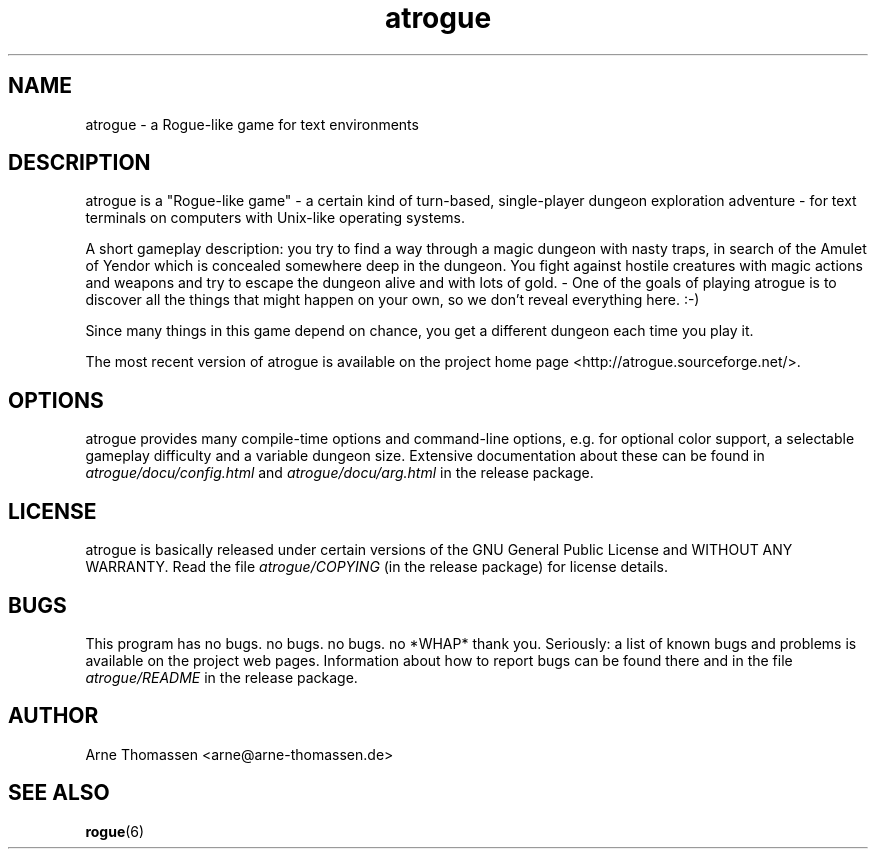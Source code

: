 .\" Hint for emacs: -*- nroff -*-
.\" This is the manual page for atrogue. To open it in a _human-readable_ form,
.\" try a command like "man atrogue" or "man ./atrogue.6".
.\"
.\" atrogue/docu/atrogue.6 - manual page
.\" This file is part of atrogue, a "Roguelike game" created by Arne Thomassen;
.\" atrogue is basically released under certain versions of the GNU General
.\" Public License and WITHOUT ANY WARRANTY.
.\" Read the file COPYING for license details, README for game information.
.\" Copyright (C) 2001-2010 Arne Thomassen <arne@arne-thomassen.de>
.TH atrogue 6 "22 February 2010" "atrogue 0.3.0" "atrogue manual"
.SH NAME
atrogue \- a Rogue-like game for text environments
.\" .SH SYNOPSIS
.\" .B atrogue
.SH DESCRIPTION
atrogue is a "Rogue-like game" - a certain kind of turn-based, single-player dungeon exploration adventure - for text terminals on computers with Unix-like operating systems.
.P
A short gameplay description: you try to find a way through a magic dungeon with nasty traps, in search of the Amulet of Yendor which is concealed somewhere deep in the dungeon. You fight against hostile creatures with magic actions and weapons and try to escape the dungeon alive and with lots of gold. - One of the goals of playing atrogue is to discover all the things that might happen on your own, so we don't reveal everything here. :-)
.P
Since many things in this game depend on chance, you get a different dungeon each time you play it.
.P
The most recent version of atrogue is available on the project home page <http://atrogue.sourceforge.net/>.
.\" .SH "EXIT STATUS"
.SH OPTIONS
atrogue provides many compile-time options and command-line options, e.g. for optional color support, a selectable gameplay difficulty and a variable dungeon size. Extensive documentation about these can be found in
.IR atrogue/docu/config.html " and " atrogue/docu/arg.html " in the release package."
.SH LICENSE
atrogue is basically released under certain versions of the GNU General Public License and WITHOUT ANY WARRANTY. Read the file
.I atrogue/COPYING
(in the release package) for license details.
.SH BUGS
This program has no bugs. no bugs. no bugs. no *WHAP* thank you.
.\" Found in frotz(6) :-)
Seriously: a list of known bugs and problems is available on the project web pages. Information about how to report bugs can be found there and in the file
.I atrogue/README
in the release package.
.SH AUTHOR
Arne Thomassen <arne@arne-thomassen.de>
.SH "SEE ALSO"
.BR rogue (6)
